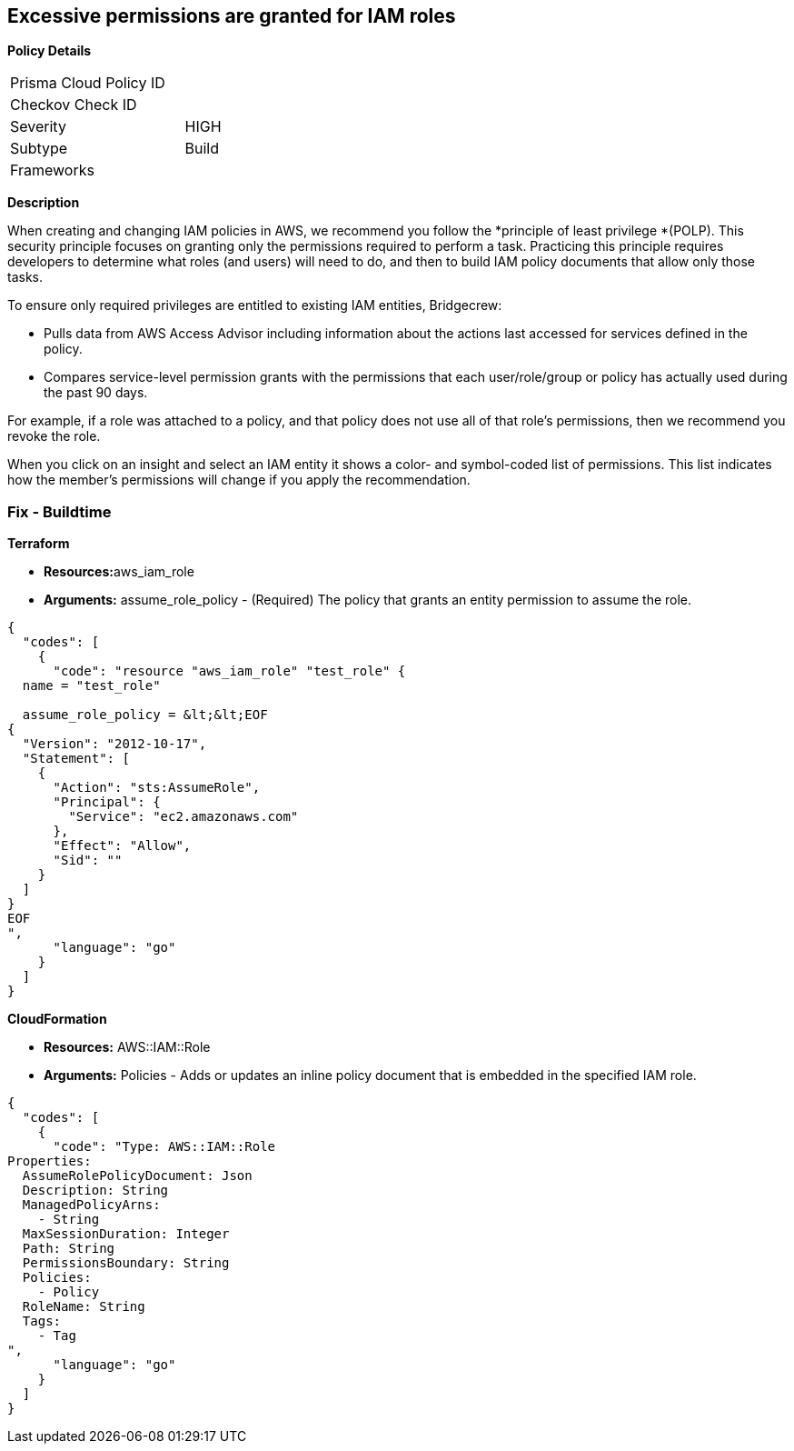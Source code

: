== Excessive permissions are granted for IAM roles

*Policy Details*

[width=45%]
[cols="1,1"]
|=== 
|Prisma Cloud Policy ID 
|

|Checkov Check ID 
|

|Severity
|HIGH

|Subtype
|Build

|Frameworks
|

|===


*Description* 


When creating and changing IAM policies in AWS, we recommend you follow the *principle of least privilege *(POLP).
This security principle focuses on granting only the permissions required to perform a task.
Practicing this principle requires developers to determine what roles (and users) will need to do, and then to build IAM policy documents that allow only those tasks.

To ensure only required privileges are entitled to existing IAM entities, Bridgecrew:

* Pulls data from AWS Access Advisor including information about the actions last accessed for services defined in the policy.
* Compares service-level permission grants with the permissions that each user/role/group or policy has actually used during the past 90 days.

For example, if a role was attached to a policy, and that policy does not use all of that role's permissions, then we recommend you revoke the role.

When you click on an insight and select an IAM entity it shows a color- and symbol-coded list of permissions.
This list indicates how the member's permissions will change if you apply the recommendation.

////
=== Fix - Runtime


*AWS Console* 



. Log in to the AWS Management Console at https://console.aws.amazon.com/.

. Open the https://console.aws.amazon.com/iam/[Amazon IAM console].

. In the navigation pane, choose *Roles*.

. In the list of roles in your account, choose the name of the role that you want to modify.

. Choose the *Trust relationships* tab, and then choose *Edit Trust Relationship*.

. Edit the trust policy as needed.
+
To add additional principals that can assume the role, specify them in the Principal element.
+
For example, the following policy snippet shows how to reference two AWS accounts in the Principal element:


*CLI Command* 


To detach a managed policy from a role identity use one of the following commands: `aws iam detach-role-policy`
////

=== Fix - Buildtime


*Terraform* 


* **Resources:**aws_iam_role
* *Arguments:* assume_role_policy - (Required) The policy that grants an entity permission to assume the role.


[source,go]
----
{
  "codes": [
    {
      "code": "resource "aws_iam_role" "test_role" {
  name = "test_role"

  assume_role_policy = &lt;&lt;EOF
{
  "Version": "2012-10-17",
  "Statement": [
    {
      "Action": "sts:AssumeRole",
      "Principal": {
        "Service": "ec2.amazonaws.com"
      },
      "Effect": "Allow",
      "Sid": ""
    }
  ]
}
EOF
",
      "language": "go"
    }
  ]
}
----


*CloudFormation* 


* *Resources:* AWS::IAM::Role
* *Arguments:* Policies - Adds or updates an inline policy document that is embedded in the specified IAM role.


[source,go]
----
{
  "codes": [
    {
      "code": "Type: AWS::IAM::Role
Properties: 
  AssumeRolePolicyDocument: Json
  Description: String
  ManagedPolicyArns: 
    - String
  MaxSessionDuration: Integer
  Path: String
  PermissionsBoundary: String
  Policies: 
    - Policy
  RoleName: String
  Tags: 
    - Tag
",
      "language": "go"
    }
  ]
}
----
